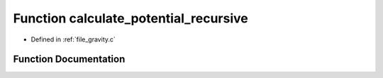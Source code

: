 .. _exhale_function_gravity_8c_1a65a6a034e1a2f2fe51be4b578164d95a:

Function calculate_potential_recursive
======================================

- Defined in :ref:`file_gravity.c`


Function Documentation
----------------------


.. doxygenfunction:: calculate_potential_recursive(Vector3D, TreeNode *, double, double)
   :project: Self-Gravity Solver